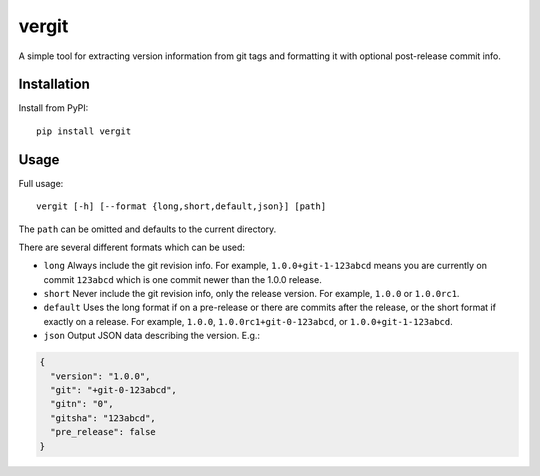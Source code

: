 vergit
======

A simple tool for extracting version information from git tags and formatting
it with optional post-release commit info.

Installation
------------

Install from PyPI::

    pip install vergit


Usage
-----

Full usage::

    vergit [-h] [--format {long,short,default,json}] [path]

The ``path`` can be omitted and defaults to the current directory.

There are several different formats which can be used:

* ``long`` Always include the git revision info.  For example,
  ``1.0.0+git-1-123abcd`` means you are currently on commit ``123abcd``
  which is one commit newer than the 1.0.0 release.
* ``short`` Never include the git revision info, only the release version.
  For example, ``1.0.0`` or ``1.0.0rc1``.
* ``default`` Uses the long format if on a pre-release or there are commits
  after the release, or the short format if exactly on a release.  For example,
  ``1.0.0``, ``1.0.0rc1+git-0-123abcd``, or ``1.0.0+git-1-123abcd``.
* ``json`` Output JSON data describing the version.  E.g.:

.. code-block:: json

   {
     "version": "1.0.0",
     "git": "+git-0-123abcd",
     "gitn": "0",
     "gitsha": "123abcd",
     "pre_release": false
   }
